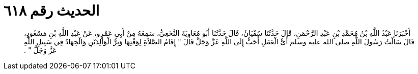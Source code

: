 
= الحديث رقم ٦١٨

[quote.hadith]
أَخْبَرَنَا عَبْدُ اللَّهِ بْنُ مُحَمَّدِ بْنِ عَبْدِ الرَّحْمَنِ، قَالَ حَدَّثَنَا سُفْيَانُ، قَالَ حَدَّثَنَا أَبُو مُعَاوِيَةَ النَّخَعِيُّ، سَمِعَهُ مِنْ أَبِي عَمْرٍو، عَنْ عَبْدِ اللَّهِ بْنِ مَسْعُودٍ، قَالَ سَأَلْتُ رَسُولَ اللَّهِ صلى الله عليه وسلم أَىُّ الْعَمَلِ أَحَبُّ إِلَى اللَّهِ عَزَّ وَجَلَّ قَالَ ‏"‏ إِقَامُ الصَّلاَةِ لِوَقْتِهَا وَبِرُّ الْوَالِدَيْنِ وَالْجِهَادُ فِي سَبِيلِ اللَّهِ عَزَّ وَجَلَّ ‏"‏ ‏.‏